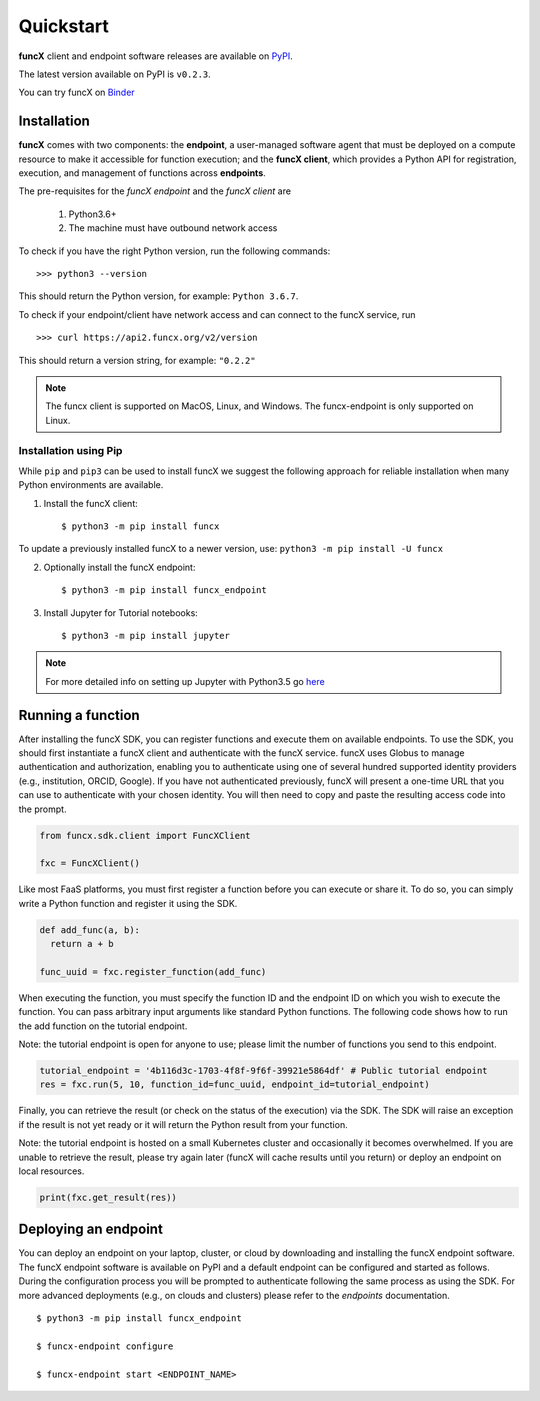 Quickstart
==========

**funcX** client and endpoint software releases are available on `PyPI <https://pypi.org/project/funcx/>`_.

The latest version available on PyPI is ``v0.2.3``.

You can try funcX on `Binder <https://mybinder.org/v2/gh/funcx-faas/examples/HEAD?filepath=notebooks%2FIntroduction.ipynb>`_


Installation
------------

**funcX** comes with two components: the **endpoint**, a user-managed software agent that must be deployed on a compute resource to make it accessible for function execution; and the **funcX client**, which provides a Python API for registration, execution, and management of functions across **endpoints**.

The pre-requisites for the `funcX endpoint` and the `funcX client` are

  1. Python3.6+
  2. The machine must have outbound network access

To check if you have the right Python version, run the following commands::

  >>> python3 --version

This should return the Python version, for example: ``Python 3.6.7``.

To check if your endpoint/client have network access and can connect to the funcX service, run ::

  >>> curl https://api2.funcx.org/v2/version

This should return a version string, for example: ``"0.2.2"``

.. note:: The funcx client is supported on MacOS, Linux, and Windows. The funcx-endpoint
   is only supported on Linux.

Installation using Pip
^^^^^^^^^^^^^^^^^^^^^^

While ``pip`` and ``pip3`` can be used to install funcX we suggest the following approach
for reliable installation when many Python environments are available.

1. Install the funcX client::

     $ python3 -m pip install funcx

To update a previously installed funcX to a newer version, use: ``python3 -m pip install -U funcx``

2. Optionally install the funcX endpoint::

     $ python3 -m pip install funcx_endpoint

3. Install Jupyter for Tutorial notebooks::

     $ python3 -m pip install jupyter


.. note:: For more detailed info on setting up Jupyter with Python3.5 go `here <https://jupyter.readthedocs.io/en/latest/install.html>`_


Running a function
------------------------

After installing the funcX SDK, you can register functions and execute
them on available endpoints.  To use the SDK, you should first instantiate
a funcX client and authenticate with the funcX service. funcX uses
Globus to manage authentication and authorization, enabling you to
authenticate using one of several hundred supported identity providers
(e.g., institution, ORCID, Google). If you have not authenticated previously,
funcX will present a one-time URL that you can use to authenticate
with your chosen identity. You will then need to copy and paste the resulting
access code into the prompt.

.. code-block:: python

    from funcx.sdk.client import FuncXClient

    fxc = FuncXClient()


Like most FaaS platforms, you must first register a function before you can
execute or share it. To do so, you can simply write a Python function
and register it using the SDK.

.. code-block:: python

  def add_func(a, b):
    return a + b

  func_uuid = fxc.register_function(add_func)


When executing the function, you must specify the function ID and the
endpoint ID on which you wish to execute the function. You can pass
arbitrary input arguments like standard Python functions. The following
code shows how to run the add function on the tutorial endpoint.

Note: the tutorial endpoint is open for anyone to use; please limit
the number of functions you send to this endpoint.

.. code-block:: python

    tutorial_endpoint = '4b116d3c-1703-4f8f-9f6f-39921e5864df' # Public tutorial endpoint
    res = fxc.run(5, 10, function_id=func_uuid, endpoint_id=tutorial_endpoint)

Finally, you can retrieve the result (or check on the status of the execution)
via the SDK. The SDK will raise an exception if the result is not yet ready
or it will return the Python result from your function.

Note: the tutorial endpoint is hosted on a small Kubernetes cluster and
occasionally it becomes overwhelmed. If you are unable to retrieve the
result, please try again later (funcX will cache results until you return)
or deploy an endpoint on local resources.

.. code-block:: python

 print(fxc.get_result(res))


Deploying an endpoint
----------------------

You can deploy an endpoint on your laptop, cluster, or cloud
by downloading and installing the funcX endpoint software.
The funcX endpoint software is available on PyPI and a default
endpoint can be configured and started as follows. During the
configuration process you will be prompted to authenticate
following the same process as using the SDK.
For more advanced deployments (e.g., on clouds and clusters) please
refer to the `endpoints` documentation. ::

  $ python3 -m pip install funcx_endpoint

  $ funcx-endpoint configure

  $ funcx-endpoint start <ENDPOINT_NAME>
